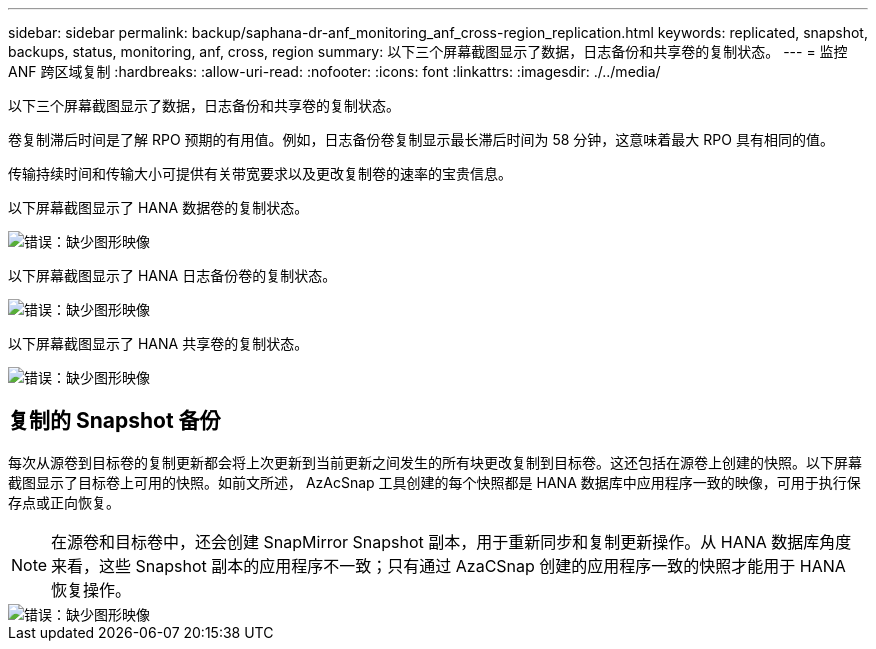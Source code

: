 ---
sidebar: sidebar 
permalink: backup/saphana-dr-anf_monitoring_anf_cross-region_replication.html 
keywords: replicated, snapshot, backups, status, monitoring, anf, cross, region 
summary: 以下三个屏幕截图显示了数据，日志备份和共享卷的复制状态。 
---
= 监控 ANF 跨区域复制
:hardbreaks:
:allow-uri-read: 
:nofooter: 
:icons: font
:linkattrs: 
:imagesdir: ./../media/


[role="lead"]
以下三个屏幕截图显示了数据，日志备份和共享卷的复制状态。

卷复制滞后时间是了解 RPO 预期的有用值。例如，日志备份卷复制显示最长滞后时间为 58 分钟，这意味着最大 RPO 具有相同的值。

传输持续时间和传输大小可提供有关带宽要求以及更改复制卷的速率的宝贵信息。

以下屏幕截图显示了 HANA 数据卷的复制状态。

image::saphana-dr-anf_image14.png[错误：缺少图形映像]

以下屏幕截图显示了 HANA 日志备份卷的复制状态。

image::saphana-dr-anf_image15.png[错误：缺少图形映像]

以下屏幕截图显示了 HANA 共享卷的复制状态。

image::saphana-dr-anf_image16.png[错误：缺少图形映像]



== 复制的 Snapshot 备份

每次从源卷到目标卷的复制更新都会将上次更新到当前更新之间发生的所有块更改复制到目标卷。这还包括在源卷上创建的快照。以下屏幕截图显示了目标卷上可用的快照。如前文所述， AzAcSnap 工具创建的每个快照都是 HANA 数据库中应用程序一致的映像，可用于执行保存点或正向恢复。


NOTE: 在源卷和目标卷中，还会创建 SnapMirror Snapshot 副本，用于重新同步和复制更新操作。从 HANA 数据库角度来看，这些 Snapshot 副本的应用程序不一致；只有通过 AzaCSnap 创建的应用程序一致的快照才能用于 HANA 恢复操作。

image::saphana-dr-anf_image17.png[错误：缺少图形映像]
